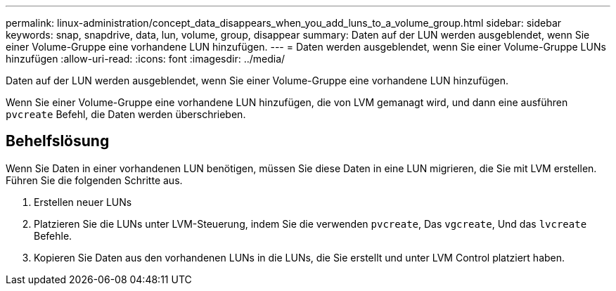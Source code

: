 ---
permalink: linux-administration/concept_data_disappears_when_you_add_luns_to_a_volume_group.html 
sidebar: sidebar 
keywords: snap, snapdrive, data, lun, volume, group, disappear 
summary: Daten auf der LUN werden ausgeblendet, wenn Sie einer Volume-Gruppe eine vorhandene LUN hinzufügen. 
---
= Daten werden ausgeblendet, wenn Sie einer Volume-Gruppe LUNs hinzufügen
:allow-uri-read: 
:icons: font
:imagesdir: ../media/


[role="lead"]
Daten auf der LUN werden ausgeblendet, wenn Sie einer Volume-Gruppe eine vorhandene LUN hinzufügen.

Wenn Sie einer Volume-Gruppe eine vorhandene LUN hinzufügen, die von LVM gemanagt wird, und dann eine ausführen `pvcreate` Befehl, die Daten werden überschrieben.



== Behelfslösung

Wenn Sie Daten in einer vorhandenen LUN benötigen, müssen Sie diese Daten in eine LUN migrieren, die Sie mit LVM erstellen. Führen Sie die folgenden Schritte aus.

. Erstellen neuer LUNs
. Platzieren Sie die LUNs unter LVM-Steuerung, indem Sie die verwenden `pvcreate`, Das `vgcreate`, Und das `lvcreate` Befehle.
. Kopieren Sie Daten aus den vorhandenen LUNs in die LUNs, die Sie erstellt und unter LVM Control platziert haben.


